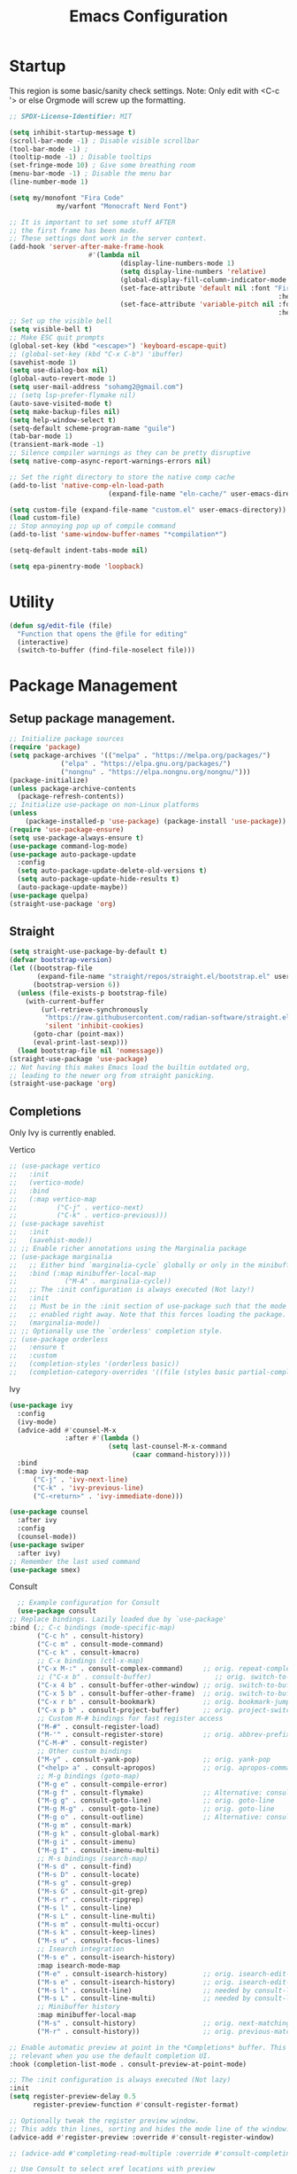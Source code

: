 #+STARTUP: show3levels
#+TITLE: Emacs Configuration
#+PROPERTY: header-args:emacs-lisp :tangle init.el

* Startup
:PROPERTIES:
:ID:       f17ee97f-febc-4774-acd2-db09c81b5ab8
:END:
This region is some basic/sanity check settings.
Note: Only edit with <C-c '> or else Orgmode will screw up the formatting.
#+BEGIN_SRC emacs-lisp
  ;; SPDX-License-Identifier: MIT

  (setq inhibit-startup-message t)
  (scroll-bar-mode -1) ; Disable visible scrollbar
  (tool-bar-mode -1) ;
  (tooltip-mode -1) ; Disable tooltips
  (set-fringe-mode 10) ; Give some breathing room
  (menu-bar-mode -1) ; Disable the menu bar
  (line-number-mode 1)

  (setq my/monofont "Fira Code"
    		  my/varfont "Monocraft Nerd Font")

  ;; It is important to set some stuff AFTER
  ;; the first frame has been made.
  ;; These settings dont work in the server context.
  (add-hook 'server-after-make-frame-hook
    				  #'(lambda nil
    						  (display-line-numbers-mode 1)
    						  (setq display-line-numbers 'relative)
    						  (global-display-fill-column-indicator-mode 1)
    						  (set-face-attribute 'default nil :font "Fira Code"
    																  :height 120 :weight 'regular)
    						  (set-face-attribute 'variable-pitch nil :font my/varfont 
    																  :height 120)))
  ;; Set up the visible bell
  (setq visible-bell t)
  ;; Make ESC quit prompts
  (global-set-key (kbd "<escape>") 'keyboard-escape-quit)
  ;; (global-set-key (kbd "C-x C-b") 'ibuffer)
  (savehist-mode 1)
  (setq use-dialog-box nil)
  (global-auto-revert-mode 1)
  (setq user-mail-address "sohamg2@gmail.com")
  ;; (setq lsp-prefer-flymake nil)
  (auto-save-visited-mode t)
  (setq make-backup-files nil)
  (setq help-window-select t)
  (setq-default scheme-program-name "guile")
  (tab-bar-mode 1)
  (transient-mark-mode -1)
  ;; Silence compiler warnings as they can be pretty disruptive
  (setq native-comp-async-report-warnings-errors nil)

  ;; Set the right directory to store the native comp cache
  (add-to-list 'native-comp-eln-load-path
    					   (expand-file-name "eln-cache/" user-emacs-directory))

  (setq custom-file (expand-file-name "custom.el" user-emacs-directory))
  (load custom-file)
  ;; Stop annoying pop up of compile command
  (add-to-list 'same-window-buffer-names "*compilation*")

  (setq-default indent-tabs-mode nil)

  (setq epa-pinentry-mode 'loopback)
#+END_SRC

#+RESULTS:
| *compilation* |

* Utility
:PROPERTIES:
:ID:       69251664-6dc5-4f2f-8e76-664eafc23b63
:END:
#+BEGIN_SRC emacs-lisp
  (defun sg/edit-file (file)
    "Function that opens the @file for editing"
    (interactive)
    (switch-to-buffer (find-file-noselect file)))
#+END_SRC

* Package Management
** Setup package management.
:PROPERTIES:
:ID:       75632330-7091-4080-9c71-cbf7b137c1d3
:END:
#+BEGIN_SRC emacs-lisp :tangle nil
  ;; Initialize package sources
  (require 'package)
  (setq package-archives '(("melpa" . "https://melpa.org/packages/")
               ("elpa" . "https://elpa.gnu.org/packages/")
               ("nongnu" . "https://elpa.nongnu.org/nongnu/")))
  (package-initialize)
  (unless package-archive-contents
    (package-refresh-contents))
  ;; Initialize use-package on non-Linux platforms
  (unless
      (package-installed-p 'use-package) (package-install 'use-package))
  (require 'use-package-ensure)
  (setq use-package-always-ensure t)
  (use-package command-log-mode)
  (use-package auto-package-update
    :config
    (setq auto-package-update-delete-old-versions t)
    (setq auto-package-update-hide-results t)
    (auto-package-update-maybe))
  (use-package quelpa)
  (straight-use-package 'org)
#+END_SRC

#+RESULTS:
: t
** Straight
:PROPERTIES:
:ID:       cef63205-4ff8-4af7-9a5f-062ba8a1e256
:END:
#+begin_src emacs-lisp
  (setq straight-use-package-by-default t)
  (defvar bootstrap-version)
  (let ((bootstrap-file
         (expand-file-name "straight/repos/straight.el/bootstrap.el" user-emacs-directory))
        (bootstrap-version 6))
    (unless (file-exists-p bootstrap-file)
      (with-current-buffer
          (url-retrieve-synchronously
           "https://raw.githubusercontent.com/radian-software/straight.el/develop/install.el"
           'silent 'inhibit-cookies)
        (goto-char (point-max))
        (eval-print-last-sexp)))
    (load bootstrap-file nil 'nomessage))
  (straight-use-package 'use-package)
  ;; Not having this makes Emacs load the builtin outdated org,
  ;; leading to the newer org from straight panicking.
  (straight-use-package 'org)
#+end_src

#+RESULTS:
: t

** Completions
Only Ivy is currently enabled.
**** Vertico
:PROPERTIES:
:ID:       d269a750-5cdf-40c5-ba88-23cf5444f980
:END:
   #+BEGIN_SRC emacs-lisp :tangle nil
     ;; (use-package vertico
     ;;   :init
     ;;   (vertico-mode)
     ;;   :bind
     ;;   (:map vertico-map
     ;; 	     ("C-j" . vertico-next)
     ;; 	     ("C-k" . vertico-previous)))
     ;; (use-package savehist
     ;;   :init
     ;;   (savehist-mode))
     ;; ;; Enable richer annotations using the Marginalia package
     ;; (use-package marginalia
     ;;   ;; Either bind `marginalia-cycle` globally or only in the minibuffer
     ;;   :bind (:map minibuffer-local-map
     ;; 		   ("M-A" . marginalia-cycle))
     ;;   ;; The :init configuration is always executed (Not lazy!)
     ;;   :init
     ;;   ;; Must be in the :init section of use-package such that the mode gets
     ;;   ;; enabled right away. Note that this forces loading the package.
     ;;   (marginalia-mode))
     ;; ;; Optionally use the `orderless' completion style.
     ;; (use-package orderless
     ;;   :ensure t
     ;;   :custom
     ;;   (completion-styles '(orderless basic))
     ;;   (completion-category-overrides '((file (styles basic partial-completion)))))
#+END_SRC

#+RESULTS:
**** Ivy
:PROPERTIES:
:ID:       d914dc6b-b55b-4001-b145-a54cc08bb325
:END:
    #+BEGIN_SRC emacs-lisp
      (use-package ivy
        :config
        (ivy-mode)
        (advice-add #'counsel-M-x
                    :after #'(lambda ()
                               (setq last-counsel-M-x-command
                                     (caar command-history))))
        :bind
        (:map ivy-mode-map
      		("C-j" . 'ivy-next-line)
      		("C-k" . 'ivy-previous-line)
      		("C-<return>" . 'ivy-immediate-done)))

      (use-package counsel
        :after ivy
        :config
        (counsel-mode))
      (use-package swiper
        :after ivy)
      ;; Remember the last used command
      (use-package smex)
    #+END_SRC
**** Consult
:PROPERTIES:
:ID:       e808d9bd-bf25-4939-bd9e-17c78a212e49
:END:
    #+BEGIN_SRC emacs-lisp :tangle nil
      ;; Example configuration for Consult
      (use-package consult
	;; Replace bindings. Lazily loaded due by `use-package'
	:bind (;; C-c bindings (mode-specific-map)
	       ("C-c h" . consult-history)
	       ("C-c m" . consult-mode-command)
	       ("C-c k" . consult-kmacro)
	       ;; C-x bindings (ctl-x-map)
	       ("C-x M-:" . consult-complex-command)     ;; orig. repeat-complex-command
	       ;; ("C-x b" . consult-buffer)                ;; orig. switch-to-buffer
	       ("C-x 4 b" . consult-buffer-other-window) ;; orig. switch-to-buffer-other-window
	       ("C-x 5 b" . consult-buffer-other-frame)  ;; orig. switch-to-buffer-other-frame
	       ("C-x r b" . consult-bookmark)            ;; orig. bookmark-jump
	       ("C-x p b" . consult-project-buffer)      ;; orig. project-switch-to-buffer
	       ;; Custom M-# bindings for fast register access
	       ("M-#" . consult-register-load)
	       ("M-'" . consult-register-store)          ;; orig. abbrev-prefix-mark (unrelated)
	       ("C-M-#" . consult-register)
	       ;; Other custom bindings
	       ("M-y" . consult-yank-pop)                ;; orig. yank-pop
	       ("<help> a" . consult-apropos)            ;; orig. apropos-command
	       ;; M-g bindings (goto-map)
	       ("M-g e" . consult-compile-error)
	       ("M-g f" . consult-flymake)               ;; Alternative: consult-flycheck
	       ("M-g g" . consult-goto-line)             ;; orig. goto-line
	       ("M-g M-g" . consult-goto-line)           ;; orig. goto-line
	       ("M-g o" . consult-outline)               ;; Alternative: consult-org-heading
	       ("M-g m" . consult-mark)
	       ("M-g k" . consult-global-mark)
	       ("M-g i" . consult-imenu)
	       ("M-g I" . consult-imenu-multi)
	       ;; M-s bindings (search-map)
	       ("M-s d" . consult-find)
	       ("M-s D" . consult-locate)
	       ("M-s g" . consult-grep)
	       ("M-s G" . consult-git-grep)
	       ("M-s r" . consult-ripgrep)
	       ("M-s l" . consult-line)
	       ("M-s L" . consult-line-multi)
	       ("M-s m" . consult-multi-occur)
	       ("M-s k" . consult-keep-lines)
	       ("M-s u" . consult-focus-lines)
	       ;; Isearch integration
	       ("M-s e" . consult-isearch-history)
	       :map isearch-mode-map
	       ("M-e" . consult-isearch-history)         ;; orig. isearch-edit-string
	       ("M-s e" . consult-isearch-history)       ;; orig. isearch-edit-string
	       ("M-s l" . consult-line)                  ;; needed by consult-line to detect isearch
	       ("M-s L" . consult-line-multi)            ;; needed by consult-line to detect isearch
	       ;; Minibuffer history
	       :map minibuffer-local-map
	       ("M-s" . consult-history)                 ;; orig. next-matching-history-element
	       ("M-r" . consult-history))                ;; orig. previous-matching-history-element

	;; Enable automatic preview at point in the *Completions* buffer. This is
	;; relevant when you use the default completion UI.
	:hook (completion-list-mode . consult-preview-at-point-mode)

	;; The :init configuration is always executed (Not lazy)
	:init
	(setq register-preview-delay 0.5
	      register-preview-function #'consult-register-format)

	;; Optionally tweak the register preview window.
	;; This adds thin lines, sorting and hides the mode line of the window.
	(advice-add #'register-preview :override #'consult-register-window)

	;; (advice-add #'completing-read-multiple :override #'consult-completing-read-multiple)

	;; Use Consult to select xref locations with preview
	(setq xref-show-xrefs-function #'consult-xref
	      xref-show-definitions-function #'consult-xref)
	:config
	(consult-customize
	 consult-theme
	 :preview-key '(:debounce 0.2 any)
	 consult-ripgrep consult-git-grep consult-grep
	 consult-bookmark consult-recent-file consult-xref
	 consult--source-bookmark consult--source-recent-file
	 consult--source-project-recent-file
	 :preview-key (kbd "M-."))

	;; Optionally configure the narrowing key.
	;; Both < and C-+ work reasonably well.
	(setq consult-narrow-key "<"))

    #+END_SRC 
**** Snippets
:PROPERTIES:
:ID:       3207fa30-f8a8-4ea6-a83b-47ba5a06c160
:END:
#+BEGIN_SRC emacs-lisp
	(use-package yasnippet
		:config
		(yas-global-mode 1)
		(setq yas-snippet-dirs '("~/.emacs.d/snippets")))

	;; (use-package yasnippet-snippets
	;; 	:after yasnippet)
#+END_SRC

#+RESULTS:

** Themeing
:PROPERTIES:
:ID:       7297f5da-5f2b-4f30-aad2-d628d0ac380e
:END:
  #+BEGIN_SRC emacs-lisp
    (use-package doom-modeline :ensure t :init (doom-modeline-mode 1)
      :custom ((doom-modeline-height 15)))
    (use-package doom-themes)
    (load-theme 'doom-dracula t)
    ;; Frames only mode (yay tiling wm)
    (use-package frames-only-mode)
    ;;(frames-only-mode 1)
    ;; (use-package counsel)
    ;; (counsel-mode 1)
    (use-package nyan-mode
      :config
      (nyan-mode)
      (setq nyan-animate-nyancat t))
    (use-package all-the-icons)
#+END_SRC

#+RESULTS:

** Fonts
:PROPERTIES:
:ID:       84e0acd1-f58d-4d8f-833b-7f9fe189bdec
:END:
   #+BEGIN_SRC emacs-lisp
		 (use-package fira-code-mode
			 :hook server-after-make-frame
			 :config
			 (global-fira-code-mode 1))
		 (use-package emojify)
#+END_SRC

** Misc
:PROPERTIES:
:ID:       7242222b-3a5e-4c44-8292-057e6db2f0cb
:END:
   #+BEGIN_SRC emacs-lisp
     (use-package dockerfile-mode
       :config
       (add-to-list 'auto-mode-alist '("Dockerfile\\'" . dockerfile-mode)))
     (use-package yaml-mode)
     (use-package highlight-indentation)
     (use-package magit)
     (use-package hydra)
     (use-package which-key
       :config
       (setq which-key-idle-delay 0.2)
       (which-key-mode 1))
     (setq org-src-tab-acts-natively t)
     (use-package eterm-256color)
     (use-package vterm
       :load-path "~/.local/share/emacs-libvterm"
       :commands vterm)
     ;; (use-package company
     ;;   :config
     ;;   (global-company-mode 1)
     ;;   (setq company-idle-delay 0.2
     ;;     company-minimum-prefix-length 2)
     ;;   :bind
     ;;   (("M-TAB" . company-complete)))
     ;; (use-package company-box
     ;;   :hook (company-mode . company-box-mode))
     ;; (use-package company-shell
     ;;   :after company
     ;;   :config
     ;;   (add-to-list 'company-backends 'company-shell))
     (use-package plantuml-mode
       :config
       (setq plantuml-default-exec-mode 'executable))


     (use-package wc-mode)

     (use-package minions
       :config
       (minions-mode 1))
     (add-to-list 'global-mode-string '("" wc-buffer-stats))

     (use-package spdx
       :ensure t
       :straight (:host github :repo "condy0919/spdx.el")
       :bind (:map prog-mode-map
              ("C-c i l" . spdx-insert-spdx))
       :custom
       (spdx-copyright-holder 'auto)
       (spdx-project-detection 'auto))

     (use-package license-snippets)
#+END_SRC

#+RESULTS:
: t

** Corfu (Company alt.)
:PROPERTIES:
:ID:       4bd4e2bc-9063-4a32-848f-1e6bb8b23468
:END:
#+begin_src emacs-lisp
  (use-package corfu
    :custom
    (corfu-auto t)
    :bind
    (:map corfu-map
          ("RET" . nil))
    :init
    (global-corfu-mode))

  (use-package emacs
    :init
    (setq tab-always-indent 'complete))

  (use-package cape
    :init
    (add-to-list 'completion-at-point-functions #'cape-file)
    (add-to-list 'completion-at-point-functions #'cape-keyword)
    (add-to-list 'completion-at-point-functions #'cape-dabbrev))

  ;; Use Dabbrev with Corfu!
  (use-package dabbrev
    ;; Swap M-/ and C-M-/
    :bind (("M-/" . dabbrev-completion)
           ("C-M-/" . dabbrev-expand))
    ;; Other useful Dabbrev configurations.
    :custom
    (dabbrev-ignored-buffer-regexps '("\\.\\(?:pdf\\|jpe?g\\|png\\)\\'")))
#+end_src

* Evil
:PROPERTIES:
:ID:       4224925b-76f3-435b-b48b-601f2ac6cbbb
:END:
Embrace VIM.
#+BEGIN_SRC emacs-lisp
	(use-package evil
		:init
		(setq evil-want-integration t
		evil-want-keybinding nil
		evil-want-C-u-scroll t)
		:config
		(evil-mode 1))
	(use-package evil-collection
		:after evil
		:config
		(evil-collection-init))

	(use-package undo-tree
		:after evil
		:diminish
		:config
		(evil-set-undo-system 'undo-tree)
		(global-undo-tree-mode 1))
	(use-package evil-surround
		:config
		(global-evil-surround-mode 1))
#+END_SRC

#+RESULTS:

* Email
:PROPERTIES:
:ID:       0720941f-b2f6-4d38-a003-3202e2d2100c
:END:
** Mu4e
:PROPERTIES:
:ID:       0f56f7bd-3b97-4c66-88fb-c8990f53fae8
:END:
#+BEGIN_SRC emacs-lisp
  (use-package mu4e
    :straight nil
    :config
    (setq mu4e-change-filenames-when-moving t)

    (setq mu4e-update-interval nil)
    (setq mu4e-get-mail-command "mbsync -a")

    (setq mu4e-maildir "~/Maildir")

    (setq mu4e-drafts-folder "/gmail/[Gmail]/Drafts")
    (setq mu4e-sent-folder "/gmail/[Gmail]/Sent Mail")
    (setq mu4e-refile-folder "/gmail/[Gmail]/All Mail")
    (setq mu4e-trash-folder "/gmail/[Gmail]/Trash"))

  (setq send-mail-function 'sendmail-send-it)
#+END_SRC

#+RESULTS:
: sendmail-send-it

** GNUs
:PROPERTIES:
:ID:       f451350e-f891-4255-b749-a09210d7a5a6
:END:
Gave up <2023-11-19 Sun>
<2023-11-22 Wed> Got this working ??
#+BEGIN_SRC emacs-lisp
  (use-package gnus
    :config
    ;; (setq mail-sources '((maildir :path "~/Maildir/gmail/Inbox/")))
    (setq gnus-secondary-select-methods '())
    (setq gnus-select-method '(nnmaildir
                               "please_work" (directory "~/Maildir/gmail/")
                               (directory "~/Maildir/gmail/[Gmail]/"))))
        
        ;;(setq gnus-secondary-select-methods
    ;;          '((nnmaildir "mail" '(directory "~/Maildir/gmail/Inbox/"))))
#+END_SRC

#+RESULTS:
: t

** NotMuch
:PROPERTIES:
:ID:       7351bd86-a196-4bf8-be95-d55f73681da7
:END:
#+BEGIN_SRC emacs-lisp
  (use-package notmuch)
#+END_SRC
* LSP IntelliSense
:PROPERTIES:
:ID:       18e60904-6928-4c0c-9edb-a324edaf237f
:END:
#+BEGIN_SRC emacs-lisp
	;; (use-package lsp-mode
	;;   :commands lsp
	;;   :hook (prog-mode-hook . lsp))
	;; (use-package lsp-ui
	;;   :commands lsp-ui-mode
	;;   :hook (prog-mode-hook . lsp-ui-mode))
	(use-package eglot)
	(use-package eglot-fsharp
		:config
		(setq inferior-fsharp-program "dotnet fsi --readline-"))
	(use-package consult-eglot)
	(use-package projectile
		:init
		(projectile-mode +1)
		:bind (:map projectile-mode-map))
	;;    (define-key projectile-mode-map (kbd "SPC p") 'projectile-command-map)
	;; (use-package counsel-projectile)
	(use-package clang-format
		:config
		(setq clang-format-style "file")
		(setq clang-format-fallback-style "Google")
		:hook
		(c-or-c++-mode . lsp))
	(use-package rainbow-delimiters
		:hook
		(prog-mode . rainbow-delimiters-mode))
	(use-package smartparens
		:config
		(setq sp-show-pair-from-inside nil)
		(require 'smartparens-config)
		:init
		:diminish smartparens-mode
		:config
		(smartparens-global-mode))
	;; (use-package paredit
	;;   :hook
	;;   (prog-mode . enable-paredit-mode))
	;; (use-package evil-paredit
	;;   :hook
	;;   (paredit-mode-hook . evil-paredit-mode))

	(use-package evil-nerd-commenter
		:config
		(evilnc-default-hotkeys))
	;; (use-package dap-mode
	;; 	:after lsp
	;; 	:config
	;; 	(require 'dap-gdb-lldb)
	;; 	(require 'dap-cpptools)
	;; 	(add-hook 'dap-stopped-hook
	;; 		  (lambda (arg) (call-interactively #'dap-hydra)))
	;; 	(setq dap-auto-configure-features '(sessions locals controls tooltip))
	;; 	(dap-register-debug-template "CPP GDB"
	;; 				 (list :type "gdb"
	;; 					   :request "launch"
	;; 					   :name "GDB::Run")))
	(use-package slime
		:config
		(setq inferior-lisp-program "sbcl"))
	(use-package nix-mode
		:mode "\\.nix\\'")
	(use-package editorconfig
		:config
		(editorconfig-mode 1))
	(use-package envrc
		:config
		(envrc-global-mode))
	(use-package emmet-mode)
	;; (use-package lsp-tailwindcss)
	(use-package zig-mode)
	(use-package rust-mode)
#+END_SRC

#+RESULTS:

** Scheme
:PROPERTIES:
:ID:       5f4c8941-788e-44d1-9d9e-96a54253b6e2
:END:
#+BEGIN_SRC emacs-lisp
  (use-package geiser-guile
    :mode
    ("\\.scm\\'" . geiser-mode))
  (use-package ac-geiser)

  (use-package racket-mode)
#+END_SRC

#+RESULTS:

** F#
:PROPERTIES:
:ID:       a8a9149c-9c3a-4aa4-9208-08e8900c1ece
:END:
#+BEGIN_SRC emacs-lisp
  (use-package fsharp-mode)
#+END_SRC
** OCaml
:PROPERTIES:
:ID:       5ed889b4-69e5-411d-b978-640d672f045f
:END:
#+BEGIN_SRC emacs-lisp
	(use-package tuareg)
	(setq opam-command "opam")
	;; ## added by OPAM user-setup for emacs / base ## 56ab50dc8996d2bb95e7856a6eddb17b ## you can edit, but keep this line
	(require 'opam-user-setup "~/.emacs.d/opam-user-setup.el")
	;; ## end of OPAM user-setup addition for emacs / base ## keep this line

#+END_SRC
** Go
:PROPERTIES:
:ID:       7b990b2c-0046-49b0-8163-865f5d32643d
:END:
#+BEGIN_SRC emacs-lisp
	;; https://github.com/golang/tools/blob/master/gopls/doc/emacs.md
	;; This is quite arcane...
	(defun project-find-go-module (dir)
		(when-let ((root (locate-dominating-file dir "go.mod")))
			(cons 'go-module root)))

	(cl-defmethod project-root ((project (head go-module)))
		(cdr project))
	(defun eglot-format-buffer-on-save ()
		(add-hook 'before-save-hook #'eglot-format-buffer -10 t))
	(use-package go-mode
		:mode "\\.go\\'"
		:config
		(add-hook 'project-find-functions #'project-find-go-module)
		(add-hook 'go-mode-hook 'eglot-ensure)
		(add-hook 'go-mode-hook #'eglot-format-buffer-on-save))

#+END_SRC
** Haskell
:PROPERTIES:
:ID:       5d3adbfe-d122-4255-9bec-6e87c248d576
:END:
#+BEGIN_SRC emacs-lisp
	(use-package haskell-mode)
#+END_SRC
** Java
:PROPERTIES:
:ID:       472fc405-334a-4815-b000-e0b9e02e16d1
:END:
#+BEGIN_SRC emacs-lisp
	(use-package eglot-java)
	(add-hook 'java-mode-hook 'eglot-java-mode)
	(add-hook 'eglot-java-mode-hook (lambda ()                                        
		(define-key eglot-java-mode-map (kbd "C-c l n") #'eglot-java-file-new)
		(define-key eglot-java-mode-map (kbd "C-c l x") #'eglot-java-run-main)
		(define-key eglot-java-mode-map (kbd "C-c l t") #'eglot-java-run-test)
		(define-key eglot-java-mode-map (kbd "C-c l N") #'eglot-java-project-new)
		(define-key eglot-java-mode-map (kbd "C-c l T") #'eglot-java-project-build-task)
		(define-key eglot-java-mode-map (kbd "C-c l R") #'eglot-java-project-build-refresh)))
#+END_SRC
** Vagrant/P4
:PROPERTIES:
:ID:       5f4f523f-5651-406e-9d25-7539e365029d
:END:
#+begin_src emacs-lisp :tangle yes
  (use-package vagrant-tramp)
  (use-package xcscope)
  ;; (add-to-list 'load-path (concat user-emacs-directory "p4-mode"))
  ;; https://raw.githubusercontent.com/p4lang/tutorials/master/vm/p4_16-mode.el
  (use-package p4_16-mode
    :straight (p4_16-mode :host github :repo "SohamG/p4_16-mode.el")
    :mode "\\.p4\\'")
#+end_src
* Org
:PROPERTIES:
:ID:       7186d384-961c-45a1-99e7-7651f07084ac
:END:
** Config
:PROPERTIES:
:ID:       257c9a78-6201-4824-8a0d-29edf823dacc
:END:
#+BEGIN_SRC emacs-lisp
	(defun my-just-one-space ()
		(interactive)
		(if (org-at-table-p)
				(org-table-blank-field)
			(just-one-space)))

	(use-package org
        :straight
		:bind (:map org-mode-map ("C-c SPC" . my-just-one-space))
		:hook org-indent-mode
		:custom
		(org-todo-keyword-faces
		 '(("TODO" . org-warning)
			 ("IN-PROG" . "green")
			 ("DONE" . "black")
			 ("NEXT" . "yellow")
			 ("LIMBO" . "brown")))
		:config

		(add-hook 'completion-at-point-functions 'pcomplete-completions-at-point nil t)
		(add-hook 'org-mode-hook '(lambda ()
																(setq org-id-link-to-org-use-id t))))
	(use-package evil-org
		:after org
		:hook (org-mode . (lambda () evil-org-mode))
		:config
		(require 'evil-org-agenda)
		(evil-org-agenda-set-keys))
	(use-package org-contrib)
	(use-package ox-rss)
	(use-package org-bullets)
	(use-package gnuplot )
	(defun my/auto-call-fill-paragraph-for-org-mode ()
		"Call two modes to automatically call fill-paragraph for you."
		(visual-line-mode))
	(add-hook 'org-mode-hook 'my/auto-call-fill-paragraph-for-org-mode)
	(add-hook 'org-mode-hook 'org-bullets-mode)
	(setq org-hide-leading-stars t)
	(setq org-startup-with-inline-images t)
	(setq  org-log-into-drawer t)
	(setq org-log-done 'time)
	(setq org-export-backends '(ascii beamer html texinfo latex))
	(setq  org-bullets-bullet-list '("◉" "◎" "○" "►" "◇""♠" ))
	(use-package writeroom-mode)
	(org-babel-do-load-languages
	 'org-babel-load-languages
	 '((plantuml . t))) ; this line activates plantuml
	(setq org-plantuml-exec-mode 'plantuml)
	(add-to-list
	 'org-src-lang-modes '("plantuml" . plantuml))
	(defun my-org-confirm-babel-evaluate (lang body)
		(not (string= lang "plantuml")))
	(setq org-confirm-babel-evaluate #'my-org-confirm-babel-evaluate)
#+END_SRC
*** ACM Latex Class
:PROPERTIES:
:ID:       488bf3d4-3dee-40ed-9e46-03bd6fc27921
:END:
#+BEGIN_SRC emacs-lisp
	(add-to-list 'org-latex-classes
							 '("acmart"
								 "\\documentclass{acmart}"
								 ("\\section{%s}" . "\\section*{%s}")
								 ("\\subsection{%s}" . "\\subsection*{%s}")
								 ("\\subsubsection{%s}" . "\\subsubsection*{%s}")
								 ("\\paragraph{%s}" . "\\paragraph*{%s}")
								 ("\\subparagraph{%s}" . "\\subparagraph*{%s}")))
#+END_SRC 
** Notes and Capture
:PROPERTIES:
:ID:       c50d208c-7836-438c-ab40-29b9142a639f
:END:
#+BEGIN_SRC emacs-lisp
	(defun my/agenda ()
		(interactive)
		(append (directory-files-recursively org-directory "\\todo\.org$") '("main.org")))

	(setq org-directory "/mnt/nextcloud/Notes"
				org-default-notes-file (concat org-directory "/main.org")
				org-capture-templates
				'(("n" "Note" entry (file+headline org-default-notes-file "Master Notes")
					 "* %^{TITLE|untitled} %^g %i\n %T \n %?\n")
					("t" "Todo" entry (file org-default-notes-file)
					 "* TODO %^{TITLE|untitled} %^g %i\n %T \n %?\n" :tree-type month))
				org-todo-keywords
				'((sequence "TODO(t)" "NEXT(n)" "IN-PROG(i)" "|" "DONE(d)" "WONT-DO(w@)" "LIMBO(l)"))
				org-id-link-to-org-use-id t
				org-refile-targets '((nil :maxlevel . 3))
				org-agenda-files (list org-default-notes-file))
	(defun my/make-note ()
		(interactive)
		(find-file org-directory))

	(setq org-tags-alist
				'(("lug" . "l")))
#+END_SRC

*** Deft
:PROPERTIES:
:ID:       38b33334-cd2b-4b51-b598-4023328951b7
:END:
#+BEGIN_SRC emacs-lisp
	(use-package deft
		:config
		(setq deft-directory "/mnt/nextcloud/Notes"
		deft-extensions '("org")
		deft-recursive t
		deft-use-filename-as-title t
		deft-default-extension "org")
		:bind
		("<f8>" . deft))

#+END_SRC

#+RESULTS:
: deft

** Use Org-Roam - Note taking/mind mapping system
:PROPERTIES:
:ID:       6cbd5374-a7fa-4a89-ad08-0a182e574a0a
:END:
#+BEGIN_SRC emacs-lisp :tangle nil
  (use-package emacsql-sqlite3)
  (use-package org-roam
    :after emacsql-sqlite3
    :config
    (setq org-roam-directory "~/Notes")
    (setq org-roam-database-connector 'sqlite3)
    (org-roam-db-autosync-mode)
    (setq org-roam-capture-templates
	  '(("m" "main" plain
	     "%?"
	     :if-new (file+head "main/${slug}.org"
				"#+title: ${title}\n")
	     :immediate-finish t
	     :unnarrowed t)
	    ("r" "reference" plain "%?"
	     :if-new
	     (file+head "reference/${title}.org" "#+title: ${title}\n")
	     :immediate-finish t
	     :unnarrowed t)
	    ("a" "article" plain "%?"
	     :if-new
	     (file+head "articles/${title}.org" "#+title: ${title}\n#+filetags: :article:\n")
	     :immediate-finish t
	     :unnarrowed t))))

#+END_SRC 

#+RESULTS:
: t

** Org Present
:PROPERTIES:
:ID:       278eeb02-1753-4938-a08c-cd21f44010c6
:END:
Test text.
#+BEGIN_SRC emacs-lisp
	(use-package org-present)

	(defun my/org-present-start ()
		(interactive)
		;; Center the presentation and wrap lines
		(setq visual-fill-column-width 800)
		(visual-fill-column-mode 1)
		;; Tweak font sizes
		(variable-pitch-mode 1)
		(buffer-face-set 'variable-pitch)
		(setq writeroom-width 800)
		;; NOTE: These settings might not be ideal for your machine, tweak them as needed!
		(set-face-attribute 'default nil :font my/monofont :weight 'regular :height 120)
		(set-face-attribute 'fixed-pitch nil :font my/monofont :weight 'light :height 120)
		(set-face-attribute 'variable-pitch nil :font my/varfont :weight 'light :height 1.1 )

		(setq face-remapping-alist '((default (:height 1.5) variable-pitch)
																			 (header-line (:height 4.0) variable-pitch)
																			 (org-document-title (:height 1.75) org-document-title)
																			 (org-code (:height 1.55) org-code)
																			 (org-verbatim (:height 1.55) org-verbatim)
																			 (org-block (:height 1.25) org-block)
																			 (org-block-begin-line (:height 0.7) org-block)))

		;; Load org-faces to make sure we can set appropriate faces
		(require 'org-faces)
		;; Hide emphasis markers on formatted text
		(setq-local org-hide-emphasis-markers t)

		;; Resize Org headings
		(dolist (face '((org-level-1 . 1.2)
										(org-level-2 . 1.1)
										(org-level-3 . 1.05)
										(org-level-4 . 1.0)
										(org-level-5 . 1.1)
										(org-level-6 . 1.1)
										(org-level-7 . 1.1)
										(org-level-8 . 1.1)))
			(set-face-attribute (car face) nil :font my/monofont :weight 'bold :height (cdr face)))

		;; ;; Make 
		;; the document title a bit bigger
		(set-face-attribute 'org-document-title nil :font my/varfont :weight 'bold :height 1.3)

		;; Make sure certain org faces use the fixed-pitch face when variable-pitch-mode is on
		(set-face-attribute 'org-block nil :foreground nil :inherit 'fixed-pitch)
		(set-face-attribute 'org-table nil :inherit 'fixed-pitch)
		(set-face-attribute 'org-formula nil :inherit 'fixed-pitch)
		(set-face-attribute 'org-code nil :inherit '(shadow fixed-pitch))
		(set-face-attribute 'org-verbatim nil :inherit '(shadow fixed-pitch))
		(set-face-attribute 'org-special-keyword nil :inherit '(font-lock-comment-face fixed-pitch))
		(set-face-attribute 'org-meta-line nil :inherit '(font-lock-comment-face fixed-pitch))
		(set-face-attribute 'org-checkbox nil :inherit 'fixed-pitch)
		(visual-line-mode 1))
	(defun my/org-present-end ()
		(interactive)
		;; Stop centering the document
		(visual-fill-column-mode 0)
		(setq face-remapping-alist nil)
		;; Clear the header line string so that it isn't displayed
		(setq header-line-format nil)
		(variable-pitch-mode -1)
		(buffer-face-set 'default)
		;; Stop displaying inline images

								(set-face-attribute 'default nil :font "Fira Code"
																		:height 120 :weight 'regular)
		(org-remove-inline-images)
		(visual-line-mode 0))



	(defun my/org-present-prepare-slide (buffer-name heading)
		;; Show only top-level headlines
		(org-overview)

		;; Unfold the current entry
		(org-show-entry)

		;; Show only direct subheadings of the slide but don't expand them
		(org-show-children))
	;; Turn on variable pitch fonts in Org Mode buffers
	;; (add-hook 'org-present-mode-hook 'variable-pitch-mode)

	;; Register hooks with org-present
	(add-hook 'org-present-mode-hook 'my/org-present-start)
	(add-hook 'org-present-mode-quit-hook 'my/org-present-end)
	(add-hook 'org-present-after-navigate-functions 'my/org-present-prepare-slide)
#+END_SRC

#+RESULTS:
| my/org-present-prepare-slide |

** Babel
:PROPERTIES:
:ID:       f00d72f1-9bd9-4ec0-8af4-0ed59a80eefe
:END:
#+BEGIN_SRC emacs-lisp
  (defun org-babel-execute:makefile (body params)
    "Execute a makefile block"
    (with-temp-file ".org-make"
      (insert body))
    (org-babel-eval
     (format "make -f %s" ".org-make") ""))
  (org-babel-do-load-languages
  'org-babel-load-languages
  '((shell . t)))
#+END_SRC
* LaTeX
:PROPERTIES:
:ID:       d448f07c-4fbb-40b8-b456-3c34231231a5
:END:
  #+BEGIN_SRC emacs-lisp
    (use-package auctex)
    (use-package pdf-tools
      :config
      ;; Note to future self
      ;; This is probably better installed thru nix
      ;; as it attempts to compile a C program.
      ;; MAYBE add shell.nix to emacs directory.
      (pdf-tools-install))
  #+END_SRC

  #+RESULTS:
  : t

* Keybinds 
:PROPERTIES:
:ID:       6310193f-372c-47e2-9c19-e5d990ad46f6
:END:
Quality of life key binds.
** Setup General
:PROPERTIES:
:ID:       a9708d7d-729a-4bb6-a20d-86542a01810a
:END:
#+BEGIN_SRC emacs-lisp
	(use-package general
		:config
		(general-create-definer sg/leader-bind
			:prefix "SPC"))
#+END_SRC

** General leader map
:PROPERTIES:
:ID:       c10977c6-2fce-40c0-bceb-13710027ba80
:END:
#+BEGIN_SRC emacs-lisp
	(sg/leader-bind
		:keymaps '(normal emacs visual)
		"c" '(:ignore t :which-key "Configs")
		"cc" '(sg/edit-config :wk "Edit config file")
		"cn" '(sg/edit-nix-config :wk "Nix System Config")
		"cm" '(sg/show-mu4e-shortcuts :which-key "Mu4e evil help")
		"m" '(:ignore t :wk "Email")
		"mm" 'mu4e
		"s" '(:ignore t :wk "Shortcuts")
		"st" '(vterm :wk "VTerm")
		"si" '(indent-region :wk "Indent Region")
		"p" '(projectile-command-map :wk "Projectile")
		"w" '(:ignore t :wk "Window Management")
		"wl" 'evil-window-right
		"wh" 'evil-window-left
		"wj" 'evil-window-down
		"wk" 'evil-window-up
		"wL" 'evil-window-vsplit
		"wJ" 'evil-window-split
		"wd" 'evil-window-delete
		"wD" 'delete-other-windows
		"g" '(:ignore t :wk "GDB")
		"gm" 'gdb-many-windows
		"gg" 'gdb
		"gb" 'gud-break
		"gr" 'gud-run
		"gn" 'gud-next
		"gs" 'gud-step
		"gd" 'dap-hydra
		"l" '(display-line-numbers-mode :wk Toggle Line numbers)
		"o" '(:ignore t :wk "Org Globals")
		"oo" '(org-capture :wk "Capture")
		"oa" '(org-agenda :wk "Agenda")
		"oN" '(my/make-note :wk "Create New Note File")
		"ot" '(my/capture-todo :wk "Create TODO")
		"on" '(my/capture-note :wk "Create Note")
		"o." '(my/reagenda :wk "Refresh org-agenda-files")
		"op" '(:ignore t :wk "Org Present")
		"b" '(:ignore t :wk "Buffers")
		"bb" 'consult-buffer
		"SPC" 'clang-format-buffer
		"s" '(:ignore t :wk "SmartParens")
		"ss" 'sp-slurp-hybrid-sexp
		"r" '(:ignore t :wk "Registers")
		"rj" 'jump-to-register
		"ri" 'insert-register
		"rp" 'point-to-register
		"ry" 'counsel-yank-pop
		"rm" 'counsel-mark-ring
		"C" 'compile
		"e" '(:ignore t :wk "Eglot")
		"ea" 'eglot-code-actions
		"ef" 'eglot-format-buffer)
			;;; I guess dap-mode is really just better...
	;; (defhydra hydra-debug (global-map "<f2>")
	;;   "Make Emacs GDB less annoying"
	;;   ("s" gud-step "step")
	;;   ("n" gud-next "next")
	;;   ("u" gud-up "up")
	;;   ("d" gud-down "down")
	;;   ("f" gud-finish "finish"))
	;; (general-def 'normal lsp-mode :definer 'minor-mode
	;;   "SPC ," lsp-command-map)

#+END_SRC

#+RESULTS:

** Other General Binds
:PROPERTIES:
:ID:       02f11a09-e7fd-4f1c-aa4e-3a92d5b3fa17
:END:
	#+BEGIN_SRC emacs-lisp
		(general-define-key
		 "M-f" 'counsel-find-file
		 "M-b" 'counsel-buffer-or-recentf)
		(general-define-key
		 :prefix "C-c"
		 :keymaps '(org-mode-map)
		 "q" 'org-present-quit
		 "p" 'org-present
		 "s" 'my/org-present-start
		 "e" 'my/org-present-end )
	#+END_SRC
** Utility functions
:PROPERTIES:
:ID:       a3f62c22-2f29-401b-90c9-f13e1940b3e8
:END:
#+BEGIN_SRC emacs-lisp
	(defun my/capture-todo ()
		(interactive)
		(org-capture nil "t"))
	(defun my/capture-note ()
		(interactive)
		(org-capture nil "n"))
	(defun sg/edit-config ()
		"Edit configuration.org"
		(interactive)
		(sg/edit-file "~/.emacs.d/configuration.org"))
	(defun sg/edit-nix-config ()
		"Edit configuration.org"
		(interactive)
		(sg/edit-file "~/nixcfg/system/configuration.nix"))
	(defun sg/show-mu4e-shortcuts ()
		"Show Help for Evil collection for Mu4e"
		(interactive)
		(with-output-to-temp-buffer "tmphlp"
			(set-buffer "tmphlp")
			(insert-file-contents "~/.config/emacs/mu4ehelp.org")))
#+END_SRC
* EZRepl - Minor Mode
:PROPERTIES:
:ID:       fecf13ef-2b23-4680-9ba6-2a304b698495
:END:
    #+BEGIN_SRC emacs-lisp :tangle nil
      (define-minor-mode ezrepl-mode
	"Simple minor mode for running any interactive command as a repl"
	:global nil

	:lighter " EZRepl"

	:keymap '(([C-c C-e] . ezrepl-send-line))

	(make-variable-buffer-local
	 (defvar ezrepl-buffer-name #<"*ezrepl*">))
	(defun ezrepl-send-line ()
	  "Send line to current repl."))
    #+END_SRC
		
